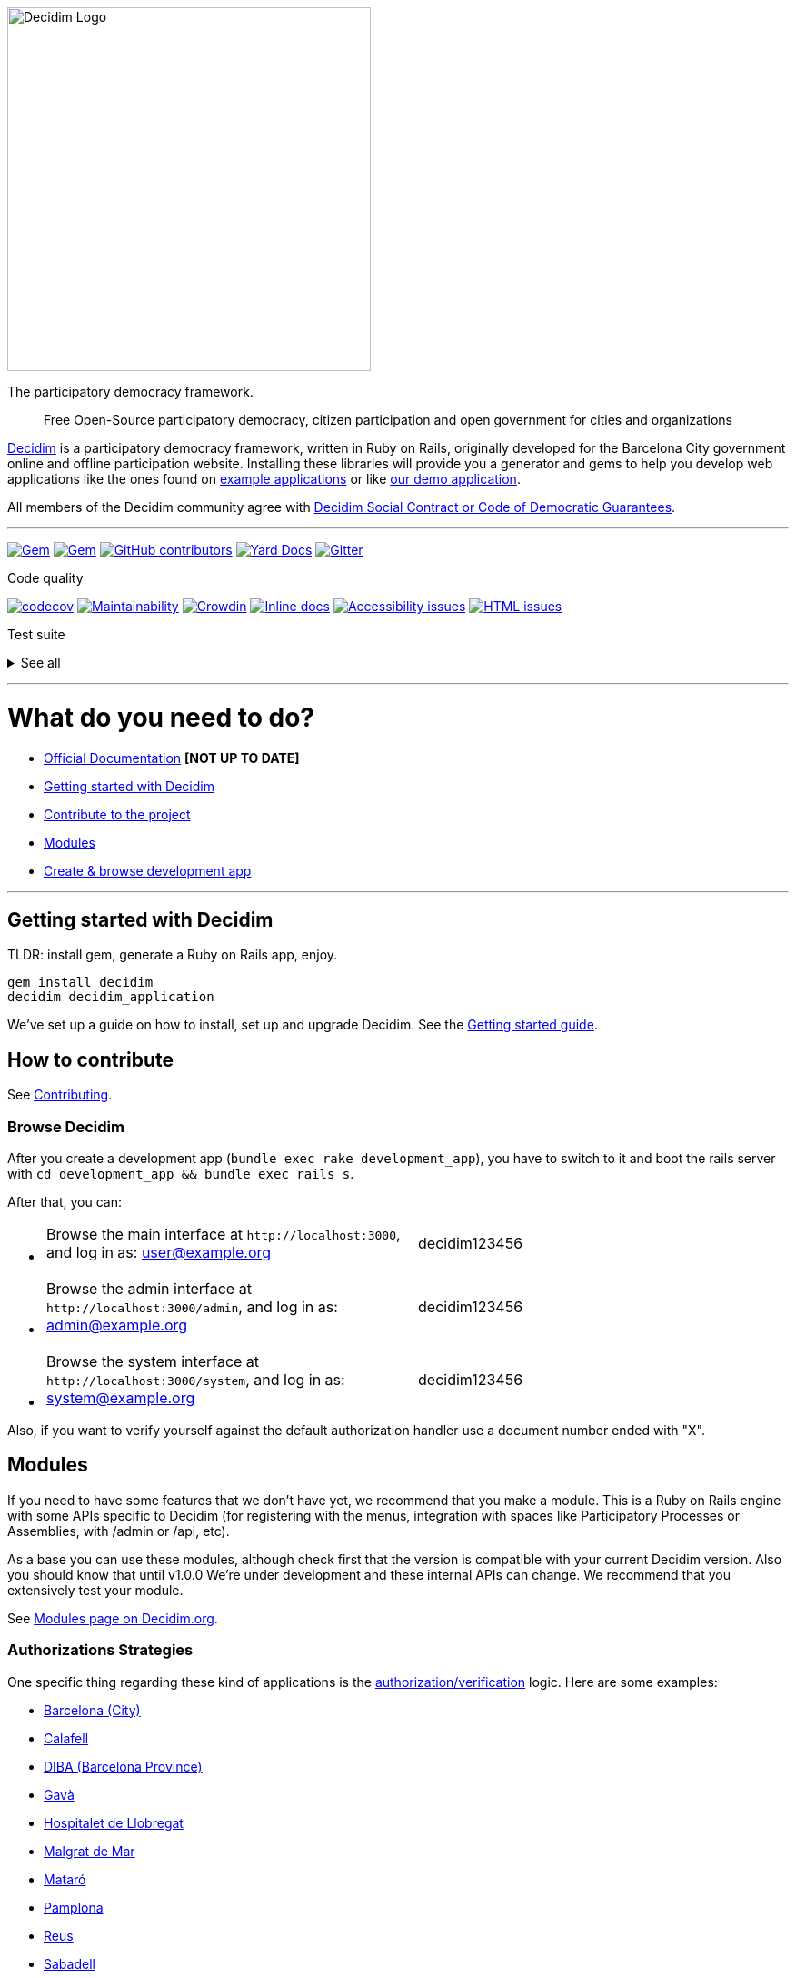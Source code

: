 :doctype: book

image::https://cdn.rawgit.com/decidim/decidim/master/logo.svg[Decidim Logo,400]

The participatory democracy framework.

____
Free Open-Source participatory democracy, citizen participation and open government for cities and organizations
____

https://decidim.org[Decidim] is a participatory democracy framework, written in Ruby on Rails, originally developed for the Barcelona City government online and offline participation website.
Installing these libraries will provide you a generator and gems to help you develop web applications like the ones found on <<example-applications,example applications>> or like http://staging.decidim.codegram.com[our demo application].

All members of the Decidim community agree with http://www.decidim.org/contract/[Decidim Social Contract or Code of Democratic Guarantees].

'''

image:https://img.shields.io/gem/v/decidim.svg[Gem,link=https://rubygems.org/gems/decidim] image:https://img.shields.io/gem/dt/decidim.svg[Gem,link=https://rubygems.org/gems/decidim] image:https://img.shields.io/github/contributors/decidim/decidim.svg[GitHub contributors,link=https://github.com/decidim/decidim/graphs/contributors] image:http://img.shields.io/badge/yard-docs-blue.svg[Yard Docs,link=http://rubydoc.info/github/decidim/decidim/master] image:https://img.shields.io/gitter/room/nwjs/nw.js.svg[Gitter,link=https://gitter.im/decidim/decidim]

Code quality

image:https://codecov.io/gh/decidim/decidim/branch/develop/graph/badge.svg[codecov,link=https://codecov.io/gh/decidim/decidim] image:https://api.codeclimate.com/v1/badges/ad8fa445086e491486b6/maintainability[Maintainability,link=https://codeclimate.com/github/decidim/decidim/maintainability] image:https://d322cqt584bo4o.cloudfront.net/decidim/localized.svg[Crowdin,link=https://crowdin.com/project/decidim] image:http://inch-ci.org/github/decidim/decidim.svg?branch=master[Inline docs,link=http://inch-ci.org/github/decidim/decidim] image:https://rocketvalidator.com/badges/a11y_issues.svg?url=http://staging.decidim.codegram.com/[Accessibility issues,link=https://rocketvalidator.com/badges/link?url=http://staging.decidim.codegram.com/&report=a11y] image:https://rocketvalidator.com/badges/html_issues.svg?url=http://staging.decidim.codegram.com/[HTML issues,link=https://rocketvalidator.com/badges/link?url=http://staging.decidim.codegram.com/&report=html]

Test suite+++<details>++++++<summary>+++See all+++</summary>+++ [![Accountability](https://img.shields.io/github/workflow/status/decidim/decidim/%5BCI%5D%20Accountability/develop.svg?label=%5BCI%5D%20Accountability)](https://github.com/decidim/decidim/actions) [![Admin](https://img.shields.io/github/workflow/status/decidim/decidim/%5BCI%5D%20Admin/develop.svg?label=%5BCI%5D%20Admin)](https://github.com/decidim/decidim/actions) [![Api](https://img.shields.io/github/workflow/status/decidim/decidim/%5BCI%5D%20Api/develop.svg?label=%5BCI%5D%20Api)](https://github.com/decidim/decidim/actions) [![Assemblies](https://img.shields.io/github/workflow/status/decidim/decidim/%5BCI%5D%20Assemblies/develop.svg?label=%5BCI%5D%20Assemblies)](https://github.com/decidim/decidim/actions) [![Blogs](https://img.shields.io/github/workflow/status/decidim/decidim/%5BCI%5D%20Blogs/develop.svg?label=%5BCI%5D%20Blogs)](https://github.com/decidim/decidim/actions) [![Budgets](https://img.shields.io/github/workflow/status/decidim/decidim/%5BCI%5D%20Budgets/develop.svg?label=%5BCI%5D%20Budgets)](https://github.com/decidim/decidim/actions) [![Comments](https://img.shields.io/github/workflow/status/decidim/decidim/%5BCI%5D%20Comments/develop.svg?label=%5BCI%5D%20Comments)](https://github.com/decidim/decidim/actions) [![Conferences](https://img.shields.io/github/workflow/status/decidim/decidim/%5BCI%5D%20Conferences/develop.svg?label=%5BCI%5D%20Conferences)](https://github.com/decidim/decidim/actions) [![Consultations](https://img.shields.io/github/workflow/status/decidim/decidim/%5BCI%5D%20Consultations/develop.svg?label=%5BCI%5D%20Consultations)](https://github.com/decidim/decidim/actions) [![Core](https://img.shields.io/github/workflow/status/decidim/decidim/%5BCI%5D%20Core/develop.svg?label=%5BCI%5D%20Core)](https://github.com/decidim/decidim/actions) [![Debates](https://img.shields.io/github/workflow/status/decidim/decidim/%5BCI%5D%20Debates/develop.svg?label=%5BCI%5D%20Debates)](https://github.com/decidim/decidim/actions) [![Forms](https://img.shields.io/github/workflow/status/decidim/decidim/%5BCI%5D%20Forms/develop.svg?label=%5BCI%5D%20Forms)](https://github.com/decidim/decidim/actions) [![Generators](https://img.shields.io/github/workflow/status/decidim/decidim/%5BCI%5D%20Generators/develop.svg?label=%5BCI%5D%20Generators)](https://github.com/decidim/decidim/actions) [![Initiatives](https://img.shields.io/github/workflow/status/decidim/decidim/%5BCI%5D%20Initiatives/develop.svg?label=%5BCI%5D%20Initiatives)](https://github.com/decidim/decidim/actions) [![Main](https://img.shields.io/github/workflow/status/decidim/decidim/%5BCI%5D%20Main%20folder/develop.svg?label=%5BCI%5D%20Main)](https://github.com/decidim/decidim/actions) [![Meetings](https://img.shields.io/github/workflow/status/decidim/decidim/%5BCI%5D%20Meetings/develop.svg?label=%5BCI%5D%20Meetings)](https://github.com/decidim/decidim/actions) [![Pages](https://img.shields.io/github/workflow/status/decidim/decidim/%5BCI%5D%20Pages/develop.svg?label=%5BCI%5D%20Pages)](https://github.com/decidim/decidim/actions) [![Participatory processes](https://img.shields.io/github/workflow/status/decidim/decidim/%5BCI%5D%20Participatory%20processes/develop.svg?label=%5BCI%5D%20Participatory%20processes)](https://github.com/decidim/decidim/actions) [![Proposals (system admin)](<https://img.shields.io/github/workflow/status/decidim/decidim/%5BCI%5D%20Proposals%20(system%20admin)/develop.svg?label=%5BCI%5D%20Proposals%20(system%20admin)>)](https://github.com/decidim/decidim/actions) [![Proposals (system public)](<https://img.shields.io/github/workflow/status/decidim/decidim/%5BCI%5D%20Proposals%20(system%20public)/develop.svg?label=%5BCI%5D%20Proposals%20(system%20public)>)](https://github.com/decidim/decidim/actions) [![Proposals (unit tests)](<https://img.shields.io/github/workflow/status/decidim/decidim/%5BCI%5D%20Proposals%20(unit%20tests)/develop.svg?label=%5BCI%5D%20Proposals%20(unit%20tests)>)](https://github.com/decidim/decidim/actions) [![Sortitions](https://img.shields.io/github/workflow/status/decidim/decidim/%5BCI%5D%20Sortitions/develop.svg?label=%5BCI%5D%20Sortitions)](https://github.com/decidim/decidim/actions) [![Surveys](https://img.shields.io/github/workflow/status/decidim/decidim/%5BCI%5D%20Surveys/develop.svg?label=%5BCI%5D%20Surveys)](https://github.com/decidim/decidim/actions) [![System](https://img.shields.io/github/workflow/status/decidim/decidim/%5BCI%5D%20System/develop.svg?label=%5BCI%5D%20System)](https://github.com/decidim/decidim/actions) [![Verifications](https://img.shields.io/github/workflow/status/decidim/decidim/%5BCI%5D%20Verifications/develop.svg?label=%5BCI%5D%20Verifications)](https://github.com/decidim/decidim/actions)+++</details>+++

'''

= What do you need to do?

* https://docs.decidim.org/[Official Documentation] *[NOT UP TO DATE]*
* <<getting-started-with-decidim,Getting started with Decidim>>
* <<how-to-contribute,Contribute to the project>>
* <<modules,Modules>>
* <<browse-decidim,Create & browse development app>>

'''

== Getting started with Decidim

TLDR: install gem, generate a Ruby on Rails app, enjoy.

[source,console]
----
gem install decidim
decidim decidim_application
----

We've set up a guide on how to install, set up and upgrade Decidim.
See the https://github.com/decidim/decidim/blob/master/docs/getting_started.md[Getting started guide].

== How to contribute

See xref:CONTRIBUTING.adoc[Contributing].

=== Browse Decidim

After you create a development app (`bundle exec rake development_app`), you have to switch to it and boot the rails server with `cd development_app && bundle exec rails s`.

After that, you can:

* {blank}
+
[cols=2*]
|===
| Browse the main interface at `+http://localhost:3000+`, and log in as: user@example.org
| decidim123456
|===

* {blank}
+
[cols=2*]
|===
| Browse the admin interface at `+http://localhost:3000/admin+`, and log in as: admin@example.org
| decidim123456
|===

* {blank}
+
[cols=2*]
|===
| Browse the system interface at `+http://localhost:3000/system+`, and log in as: system@example.org
| decidim123456
|===

Also, if you want to verify yourself against the default authorization handler use a document number ended with "X".

== Modules

If you need to have some features that we don't have yet, we recommend that you make a module.
This is a Ruby on Rails engine with some APIs specific to Decidim (for registering with the menus, integration with spaces like Participatory Processes or Assemblies, with /admin or /api, etc).

As a base you can use these modules, although check first that the version is compatible with your current Decidim version.
Also you should know that until v1.0.0 We're under development and these internal APIs can change.
We recommend that you extensively test your module.

See https://decidim.org/modules[Modules page on Decidim.org].

=== Authorizations Strategies

One specific thing regarding these kind of applications is the xref:decidim-verifications/README.adoc[authorization/verification] logic.
Here are some examples:

* https://github.com/AjuntamentdeBarcelona/decidim-barcelona/blob/master/app/services/census_authorization_handler.rb[Barcelona (City)]
* https://github.com/AjuntamentdeCalafell/decidim-calafell/blob/master/app/services/census_authorization_handler.rb[Calafell]
* https://github.com/diputacioBCN/decidim-diba/blob/master/decidim-diba_census_api/app/services/diba_census_api_authorization_handler.rb[DIBA (Barcelona Province)]
* https://github.com/AjuntamentDeGava/decidim-gava/blob/master/app/services/census_authorization_handler.rb[Gavà]
* https://github.com/HospitaletDeLlobregat/decidim-hospitalet/blob/master/app/services/census_authorization_handler.rb[Hospitalet de Llobregat]
* https://github.com/AjMalgrat/decidim-malgrat/blob/master/app/services/carpetaciutada_handler.rb[Malgrat de Mar]
* https://github.com/AjuntamentDeMataro/decidimmataro.cat/blob/master/app/services/census_authorization_handler.rb[Mataró]
* https://github.com/ErabakiPamplona/erabaki/blob/master/app/services/census_authorization_handler.rb[Pamplona]
* https://github.com/AjuntamentdeReus/decidim/blob/master/app/services/census_authorization_handler.rb[Reus]
* https://github.com/AjuntamentDeSabadell/decidim-sabadell/blob/master/app/services/census_authorization_handler.rb[Sabadell]
* https://github.com/AjuntamentdeSantCugat/decidim-sant_cugat/blob/master/app/services/census_authorization_handler.rb[Sant Cugat]
* https://github.com/AjuntamentDeTerrassa/decidim-terrassa/blob/master/app/services/census_authorization_handler.rb[Terrassa]
* https://github.com/vilanovailageltru/decidim-vilanova/blob/master/app/services/vilanova_authorization_handler.rb[Vilanova i la Geltrú]

Other special verifications:

* https://github.com/podemos-info/participa2/tree/master/decidim-module-census_connector[Podemos]
* https://github.com/ElectricThings/fund_action/blob/master/app/services/anybody_authorization_handler.rb[FundAction]
* https://github.com/CodiTramuntana/decidim-verifications-csv_emails[CSV emails]
* https://github.com/mainio/decidim-module-access_requests[Access Requests]

== Following our license

If you plan to release your application you'll need to publish it using the same license: GPL Affero 3.
We recommend doing that on GitHub before publishing, you can read more on "http://producingoss.com/en/governments-and-open-source.html#starting-open-for-govs[Being Open Source From Day One is Especially Important for Government Projects]".
If you have any trouble you can contact us on https://gitter.im/decidim/decidim[Gitter].

== Example applications

Since Decidim is a ruby gem, you can check out the https://github.com/decidim/decidim/network/dependents?type=application[dependent repositories] to see how many applications are on the wild or tests that other developers have made.
Here's a partial list with some of the projects that have used Decidim:

* http://staging.decidim.codegram.com[Demo]
* https://decidim.barcelona[Decidim Barcelona] - https://github.com/AjuntamentdeBarcelona/decidim-barcelona[View code]
* https://www.lhon-participa.cat[L'H ON Participa] - https://github.com/HospitaletDeLlobregat/decidim-hospitalet[View code]
* https://participa.terrassa.cat[Decidim Terrassa] - https://github.com/AjuntamentDeTerrassa/decidim-terrassa[View code]
* https://decidim.sabadell.cat[Decidim Sabadell] - https://github.com/AjuntamentDeSabadell/decidim-sabadell[View code]
* https://participa.gavaciutat.cat[Decidim Gavà] - https://github.com/AjuntamentDeGava/decidim-gava[View code]
* https://decidim.santcugat.cat/[Decidim Sant Cugat] - https://github.com/AjuntamentdeSantCugat/decidim-sant_cugat[View code]
* http://participa.vilanova.cat[Vilanova Participa] - https://github.com/vilanovailageltru/decidim-vilanova[View code]
* https://erabaki.pamplona.es[Erabaki Pamplona] - https://github.com/ErabakiPamplona/erabaki[View code]
* https://www.decidimmataro.cat[Decidim Mataró] - https://github.com/AjuntamentDeMataro/decidim-mataro[View code]
* https://meta.decidim.barcelona/[MetaDecidim] - https://github.com/decidim/metadecidim[View Code]

== Security

Security is very important to us.
If you have any issue regarding security, please disclose the information responsibly by sending an email to security [at] decidim [dot] org and not by creating a github/metadecidim issue.
We appreciate your effort to make Decidim more secure.
See xref:SECURITY.adoc[full security policy].

